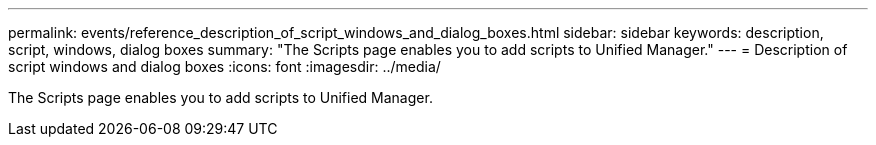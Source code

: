 ---
permalink: events/reference_description_of_script_windows_and_dialog_boxes.html
sidebar: sidebar
keywords: description, script, windows, dialog boxes
summary: "The Scripts page enables you to add scripts to Unified Manager."
---
= Description of script windows and dialog boxes
:icons: font
:imagesdir: ../media/

[.lead]
The Scripts page enables you to add scripts to Unified Manager.
